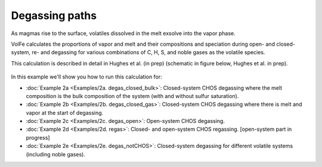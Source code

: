 ===================================================================================
Degassing paths
===================================================================================

As magmas rise to the surface, volatiles dissolved in the melt exsolve into the vapor phase.

VolFe calculates the proportions of vapor and melt and their compositions and speciation during open- and closed-system, re- and degassing for various combinations of C, H, S, and noble gases as the volatile species.

This calculation is described in detail in Hughes et al. (in prep) (schematic in figure below, Hughes et al. in prep).

.. figure:: figures/degassingcalc.png

In this example we'll show you how to run this calculation for: 

- :doc:`Example 2a <Examples/2a. degas_closed_bulk>`: Closed-system CHOS degassing where the melt composition is the bulk composition of the system (with and without sulfur saturation). 

- :doc:`Example 2b <Examples/2b. degas_closed_gas>`: Closed-system CHOS degassing where there is melt and vapor at the start of degassing.

- :doc:`Example 2c <Examples/2c. degas_open>`: Open-system CHOS degassing.

- :doc:`Example 2d <Examples/2d. regas>`: Closed- and open-system CHOS regassing. [open-system part in progress]

- :doc:`Example 2e <Examples/2e. degas_notCHOS>`: Closed-system degassing for different volatile systems (including noble gases).